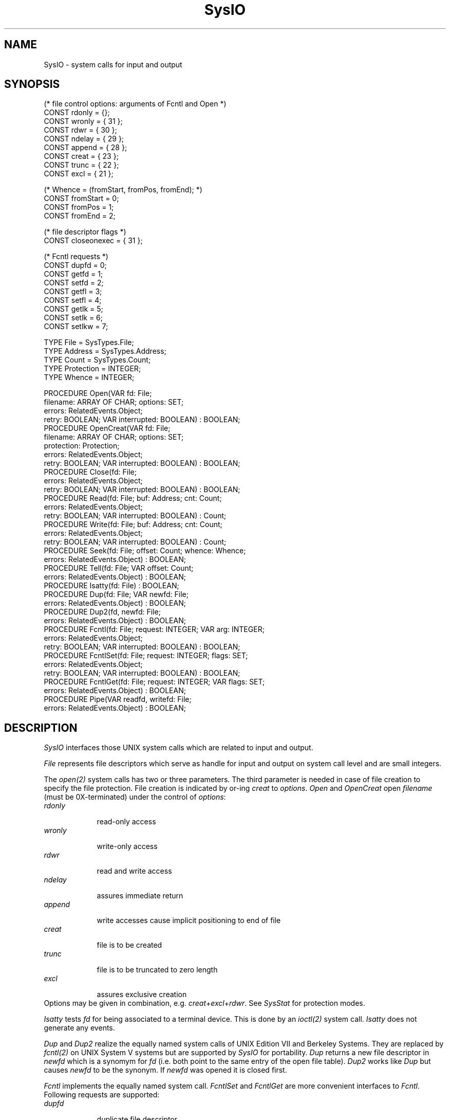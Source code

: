 .\" --------------------------------------
.\" Oberon System Documentation   AFB 8/90
.\" (c) University of Ulm, SAI, D-7900 Ulm
.\" --------------------------------------
.de Pg
.nf
.ie t \{\
.	sp 0.3v
.	ps 9
.	ft CW
.\}
.el .sp 1v
..
.de Pe
.ie t \{\
.	ps
.	ft P
.	sp 0.3v
.\}
.el .sp 1v
.fi
..
'\"----------------------------------------------------------------------------
.de Tb
.br
.nr Tw \w'\\$1MMM'
.in +\\n(Twu
..
.de Te
.in -\\n(Twu
..
.de Tp
.br
.ne 2v
.in -\\n(Twu
\fI\\$1\fP
.br
.in +\\n(Twu
.sp -1
..
'\"----------------------------------------------------------------------------
'\" Is [prefix]
'\" Ic capability
'\" If procname params [rtype]
'\" Ef
'\"----------------------------------------------------------------------------
.de Is
.br
.ie \\n(.$=1 .ds iS \\$1
.el .ds iS "
.nr I1 5
.nr I2 5
.in +\\n(I1
..
.de Ic
.sp .3
.in -\\n(I1
.nr I1 5
.nr I2 2
.in +\\n(I1
.ti -\\n(I1
If
\.I \\$1
\.B IN
\.IR caps :
.br
..
.de If
.ne 3v
.sp 0.3
.ti -\\n(I2
.ie \\n(.$=3 \fI\\$1\fP: \fBPROCEDURE\fP(\\*(iS\\$2) : \\$3;
.el \fI\\$1\fP: \fBPROCEDURE\fP(\\*(iS\\$2);
.br
..
.de Ef
.in -\\n(I1
.sp 0.3
..
'\"----------------------------------------------------------------------------
'\"	Strings - made in Ulm (tm 8/87)
'\"
'\"				troff or new nroff
'ds A \(:A
'ds O \(:O
'ds U \(:U
'ds a \(:a
'ds o \(:o
'ds u \(:u
'ds s \(ss
'\"
'\"     international character support
.ds ' \h'\w'e'u*4/10'\z\(aa\h'-\w'e'u*4/10'
.ds ` \h'\w'e'u*4/10'\z\(ga\h'-\w'e'u*4/10'
.ds : \v'-0.6m'\h'(1u-(\\n(.fu%2u))*0.13m+0.06m'\z.\h'0.2m'\z.\h'-((1u-(\\n(.fu%2u))*0.13m+0.26m)'\v'0.6m'
.ds ^ \\k:\h'-\\n(.fu+1u/2u*2u+\\n(.fu-1u*0.13m+0.06m'\z^\h'|\\n:u'
.ds ~ \\k:\h'-\\n(.fu+1u/2u*2u+\\n(.fu-1u*0.13m+0.06m'\z~\h'|\\n:u'
.ds C \\k:\\h'+\\w'e'u/4u'\\v'-0.6m'\\s6v\\s0\\v'0.6m'\\h'|\\n:u'
.ds v \\k:\(ah\\h'|\\n:u'
.ds , \\k:\\h'\\w'c'u*0.4u'\\z,\\h'|\\n:u'
'\"----------------------------------------------------------------------------
.ie t .ds St "\v'.3m'\s+2*\s-2\v'-.3m'
.el .ds St *
.de cC
.IP "\fB\\$1\fP"
..
'\"----------------------------------------------------------------------------
.de Op
.TP
.SM
.ie \\n(.$=2 .BI (+|\-)\\$1 " \\$2"
.el .B (+|\-)\\$1
..
.de Mo
.TP
.SM
.BI \\$1 " \\$2"
..
'\"----------------------------------------------------------------------------
.TH SysIO 3 "Last change: 17 March 1992" "Release 0.5" "Ulm's Oberon System"
.SH NAME
SysIO \- system calls for input and output
.SH SYNOPSIS
.Pg
(* file control options: arguments of Fcntl and Open *)
CONST rdonly = {};
CONST wronly = { 31 };
CONST rdwr = { 30 };
CONST ndelay = { 29 };
CONST append = { 28 };
CONST creat = { 23 };
CONST trunc = { 22 };
CONST excl = { 21 };
.sp 0.7
(* Whence = (fromStart, fromPos, fromEnd); *)
CONST fromStart = 0;
CONST fromPos = 1;
CONST fromEnd = 2;
.sp 0.7
(* file descriptor flags *)
CONST closeonexec = { 31 };
.sp 0.7
(* Fcntl requests *)
CONST dupfd = 0;
CONST getfd = 1;
CONST setfd = 2;
CONST getfl = 3;
CONST setfl = 4;
CONST getlk = 5;
CONST setlk = 6;
CONST setlkw = 7;
.sp 0.7
TYPE File = SysTypes.File;
TYPE Address = SysTypes.Address;
TYPE Count = SysTypes.Count;
TYPE Protection = INTEGER;
TYPE Whence = INTEGER;
.sp 0.7
PROCEDURE Open(VAR fd: File;
               filename: ARRAY OF CHAR; options: SET;
               errors: RelatedEvents.Object;
               retry: BOOLEAN; VAR interrupted: BOOLEAN) : BOOLEAN;
PROCEDURE OpenCreat(VAR fd: File;
                    filename: ARRAY OF CHAR; options: SET;
                    protection: Protection;
                    errors: RelatedEvents.Object;
                    retry: BOOLEAN; VAR interrupted: BOOLEAN) : BOOLEAN;
PROCEDURE Close(fd: File;
                errors: RelatedEvents.Object;
                retry: BOOLEAN; VAR interrupted: BOOLEAN) : BOOLEAN;
.sp 0.3
PROCEDURE Read(fd: File; buf: Address; cnt: Count;
               errors: RelatedEvents.Object;
               retry: BOOLEAN; VAR interrupted: BOOLEAN) : Count;
PROCEDURE Write(fd: File; buf: Address; cnt: Count;
                errors: RelatedEvents.Object;
                retry: BOOLEAN; VAR interrupted: BOOLEAN) : Count;
.sp 0.3
PROCEDURE Seek(fd: File; offset: Count; whence: Whence;
               errors: RelatedEvents.Object) : BOOLEAN;
PROCEDURE Tell(fd: File; VAR offset: Count;
               errors: RelatedEvents.Object) : BOOLEAN;
.sp 0.3
PROCEDURE Isatty(fd: File) : BOOLEAN;
PROCEDURE Dup(fd: File; VAR newfd: File;
              errors: RelatedEvents.Object) : BOOLEAN;
PROCEDURE Dup2(fd, newfd: File;
               errors: RelatedEvents.Object) : BOOLEAN;
PROCEDURE Fcntl(fd: File; request: INTEGER; VAR arg: INTEGER;
                errors: RelatedEvents.Object;
                retry: BOOLEAN; VAR interrupted: BOOLEAN) : BOOLEAN;
PROCEDURE FcntlSet(fd: File; request: INTEGER; flags: SET;
                   errors: RelatedEvents.Object;
                   retry: BOOLEAN; VAR interrupted: BOOLEAN) : BOOLEAN;
PROCEDURE FcntlGet(fd: File; request: INTEGER; VAR flags: SET;
                   errors: RelatedEvents.Object) : BOOLEAN;
.sp 0.3
PROCEDURE Pipe(VAR readfd, writefd: File;
               errors: RelatedEvents.Object) : BOOLEAN;
.Pe
.SH DESCRIPTION
.I SysIO
interfaces those UNIX system calls which are related to input and output.
.PP
\fIFile\fP represents file descriptors which
serve as handle for input and output on system call level
and are small integers.
.PP
The \fIopen(2)\fP system calls has two or three parameters.
The third parameter is needed in case of file creation to specify
the file protection.
File creation is indicated by or-ing \fIcreat\fP to \fIoptions\fP.
.I Open
and
.I OpenCreat
open
.I filename
(must be 0X-terminated)
under the control of
.IR options :
.Tb rdonly
.Tp rdonly
read-only access
.Tp wronly
write-only access
.Tp rdwr
read and write access
.Tp ndelay
assures immediate return
.Tp append
write accesses cause implicit positioning to end of file
.Tp creat
file is to be created
.Tp trunc
file is to be truncated to zero length
.Tp excl
assures exclusive creation
.Te
Options may be given in combination,
e.g. \fIcreat\fP+\fIexcl\fP+\fIrdwr\fP.
See \fISysStat\fP for protection modes.
.PP
.I Isatty
tests
.I fd
for being associated to a terminal device.
This is done by an
.I ioctl(2)
system call.
.I Isatty
does not generate any events.
.PP
.I Dup
and
.I Dup2
realize the equally named system calls of UNIX Edition VII
and Berkeley Systems.
They are replaced by \fIfcntl(2)\fP on UNIX System V systems
but are supported by \fISysIO\fP for portability.
.I Dup
returns a new file descriptor in
.I newfd
which is a synomym for
.IR fd
(i.e. both point to the same entry of the open file table).
.I Dup2
works like
.I Dup
but causes
.I newfd
to be the synonym.
If
.I newfd
was opened it is closed first.
.PP
.I Fcntl
implements the equally named system call.
.I FcntlSet
and
.I FcntlGet
are more convenient interfaces to \fIFcntl\fP.
Following requests are supported:
.Tb setlkw
.Tp dupfd
duplicate file descriptor
.Tp getfd
get file desc flags (\fIcloseonexec\fP)
.Tp setfd
set file desc flags (\fIcloseonexec\fP)
.Tp getfl
get file flags
.Tp setfl
set file flags (\fIndelay\fP, \fIappend\fP)
.Tp getlk
get file lock
.Tp setlk
set file lock
.Tp setlkw
set file lock and wait
.Te
.PP
\fIClose\fP, \fIRead\fP, \fIWrite\fP, \fISeek\fP, \fITell\fP,
and \fIPipe\fP realize the equally named system calls.
Valid values of the
.I whence
parameter of
.I Seek
are
.Tb fromStart
.Tp fromStart
absolute positioning
.Tp fromPos
relative positioning to current position
.Tp fromEnd
relative positioning to end of file
.Te
.SH DIAGNOSTICS
System call failures lead to events of
.IR SysErrors(3) .
The \fIerrors\fP parameter is passed to \fISysErrors.Raise\fP.
All procedures return
.B FALSE
or -1 (\fISysTypes.Count\fP) in error case.
.LP
Some of the system calls may be interrupted.
In normal case (\fIretry\fP = \fBFALSE\fP)
this causes the appropiate error event to be raised
(error code \fISysErrors.intr\fP) and the system call to be aborted.
If \fIretry\fP is \fBTRUE\fP,
the system call will be repeated until no interrupt occured.
\fIinterrupt\fP indicates in both cases whether interrupts
occured or not.
.SH "SEE ALSO"
.Tb SysErrors(3)
.Tp close(2)
\fIClose\fP
.Tp fcntl(2)
\fIFcntl\fP, \fIFcntlSet\fP, and \fIFcntlGet\fP
.Tp open(2)
\fIOpen\fP and \fIOpenCreat\fP
.Tp pipe(2)
\fIPipe\fP
.Tp read(2)
\fIRead\fP
.Tp seek(2)
\fISeek\fP
.Tp tell(2)
\fITell\fP
.Tp write(2)
\fIWrite\fP
.Tp SysErrors(3)
handling of failed system calls
.Tp SysStat(3)
protection modes
.Te
.\" ---------------------------------------------------------------------------
.\" $Id: SysIO.3,v 1.7 1992/03/17 07:35:18 borchert Exp $
.\" ---------------------------------------------------------------------------
.\" $Log: SysIO.3,v $
.\" Revision 1.7  1992/03/17  07:35:18  borchert
.\" object-parameters renamed to errors and rearranged
.\"
.\" Revision 1.6  1992/02/18  07:32:04  borchert
.\" MaxOpenFiles removed from the description
.\"
.\" Revision 1.5  1992/01/15  07:26:34  borchert
.\" retry & interrupted parameters added
.\" MaxOpenFiles removed
.\"
.\" Revision 1.4  1991/11/18  08:19:31  borchert
.\" object parameters for RelatedEvents added
.\"
.\" Revision 1.3  1991/06/19  16:28:27  borchert
.\" formatting changed
.\"
.\" Revision 1.2  90/12/30  17:04:05  borchert
.\" typo error fixed (SysError -> SysErrors)
.\" 
.\" Revision 1.1  90/08/31  17:02:22  borchert
.\" Initial revision
.\" 
.\" ---------------------------------------------------------------------------
